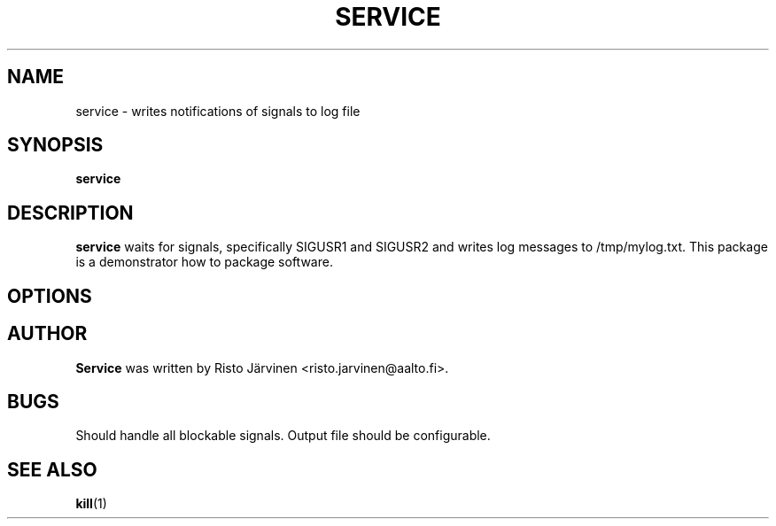 .TH SERVICE 1 "November 2012" "Signal Service 0.1"
.SH NAME
service \- writes notifications of signals to log file
.SH SYNOPSIS
.B service
.SH DESCRIPTION
.B service
waits for signals, specifically SIGUSR1 and SIGUSR2 and
writes log messages to /tmp/mylog.txt.  This package is
a demonstrator how to package software.
.SH OPTIONS
.\".TP
.\".B \-R
.\"Recursively list attributes of directories and their contents.
.SH AUTHOR
.B Service
was written by Risto Järvinen <risto.jarvinen@aalto.fi>.
.SH BUGS
Should handle all blockable signals.  Output file should be
configurable.
.SH SEE ALSO
.BR kill (1)
